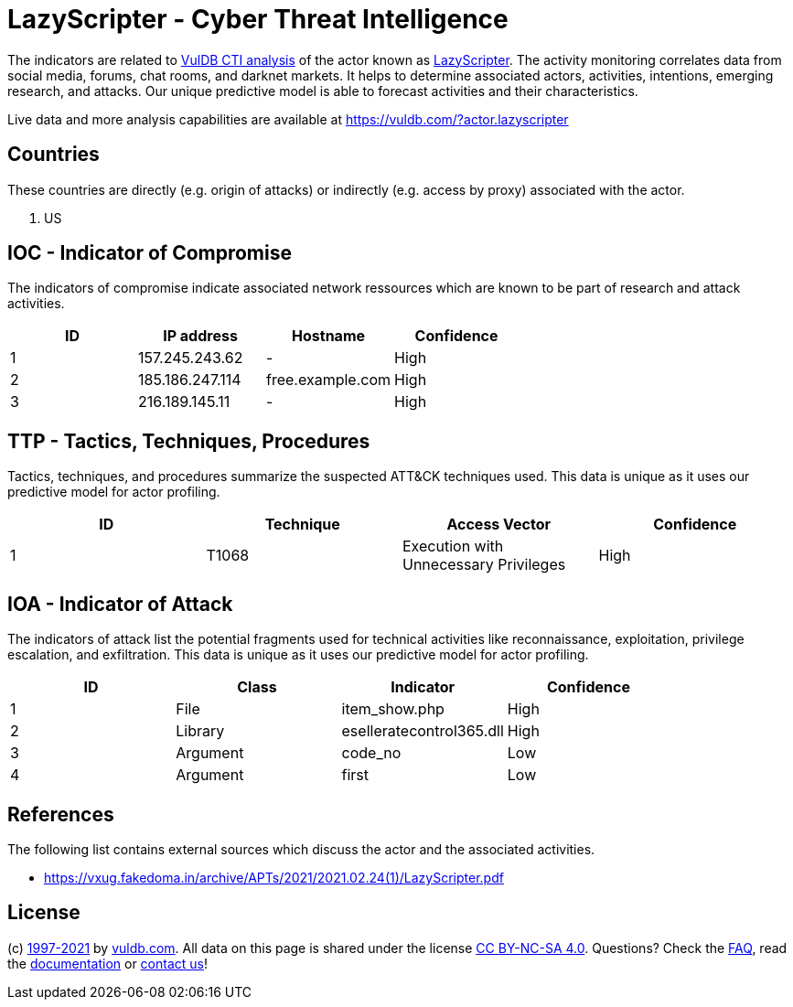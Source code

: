 = LazyScripter - Cyber Threat Intelligence

The indicators are related to https://vuldb.com/?doc.cti[VulDB CTI analysis] of the actor known as https://vuldb.com/?actor.lazyscripter[LazyScripter]. The activity monitoring correlates data from social media, forums, chat rooms, and darknet markets. It helps to determine associated actors, activities, intentions, emerging research, and attacks. Our unique predictive model is able to forecast activities and their characteristics.

Live data and more analysis capabilities are available at https://vuldb.com/?actor.lazyscripter

== Countries

These countries are directly (e.g. origin of attacks) or indirectly (e.g. access by proxy) associated with the actor.

. US

== IOC - Indicator of Compromise

The indicators of compromise indicate associated network ressources which are known to be part of research and attack activities.

[options="header"]
|========================================
|ID|IP address|Hostname|Confidence
|1|157.245.243.62|-|High
|2|185.186.247.114|free.example.com|High
|3|216.189.145.11|-|High
|========================================

== TTP - Tactics, Techniques, Procedures

Tactics, techniques, and procedures summarize the suspected ATT&CK techniques used. This data is unique as it uses our predictive model for actor profiling.

[options="header"]
|========================================
|ID|Technique|Access Vector|Confidence
|1|T1068|Execution with Unnecessary Privileges|High
|========================================

== IOA - Indicator of Attack

The indicators of attack list the potential fragments used for technical activities like reconnaissance, exploitation, privilege escalation, and exfiltration. This data is unique as it uses our predictive model for actor profiling.

[options="header"]
|========================================
|ID|Class|Indicator|Confidence
|1|File|item_show.php|High
|2|Library|eselleratecontrol365.dll|High
|3|Argument|code_no|Low
|4|Argument|first|Low
|========================================

== References

The following list contains external sources which discuss the actor and the associated activities.

* https://vxug.fakedoma.in/archive/APTs/2021/2021.02.24(1)/LazyScripter.pdf

== License

(c) https://vuldb.com/?doc.changelog[1997-2021] by https://vuldb.com/?doc.about[vuldb.com]. All data on this page is shared under the license https://creativecommons.org/licenses/by-nc-sa/4.0/[CC BY-NC-SA 4.0]. Questions? Check the https://vuldb.com/?doc.faq[FAQ], read the https://vuldb.com/?doc[documentation] or https://vuldb.com/?contact[contact us]!
